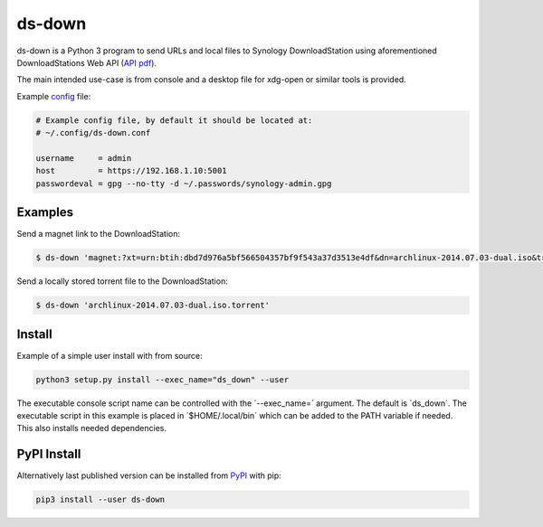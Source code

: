 ds-down
=======

ds-down is a Python 3 program to send URLs and local files to Synology
DownloadStation using aforementioned DownloadStations Web API (`API pdf`_).

The main intended use-case is from console and a desktop file for xdg-open or
similar tools is provided.

Example config_ file:

.. code-block:: ini

    # Example config file, by default it should be located at:
    # ~/.config/ds-down.conf

    username     = admin
    host         = https://192.168.1.10:5001
    passwordeval = gpg --no-tty -d ~/.passwords/synology-admin.gpg

Examples
--------

Send a magnet link to the DownloadStation:

.. code-block:: bash

    $ ds-down 'magnet:?xt=urn:btih:dbd7d976a5bf566504357bf9f543a37d3513e4df&dn=archlinux-2014.07.03-dual.iso&tr=udp://tracker.archlinux.org:6969&tr=http://tracker.archlinux.org:6969/announce'

Send a locally stored torrent file to the DownloadStation:

.. code-block:: bash

    $ ds-down 'archlinux-2014.07.03-dual.iso.torrent'


Install
-------

Example of a simple user install with from source:

.. code-block:: bash

    python3 setup.py install --exec_name="ds_down" --user

The executable console script name can be controlled with the ´--exec_name=´
argument. The default is ´ds_down´. The executable script in this example is
placed in ´$HOME/.local/bin´ which can be added to the PATH variable if needed.
This also installs needed dependencies.

PyPI Install
------------

Alternatively last published version can be installed from PyPI_ with pip:

.. code-block:: bash

    pip3 install --user ds-down



.. _`API pdf`: http://ukdl.synology.com/download/Document/DeveloperGuide/Synology_Download_Station_Web_API.pdf
.. _config: https://github.com/wor/ds-down/blob/master/ds-down.conf
.. _PyPI: https://pypi.python.org/pypi/ds-down
